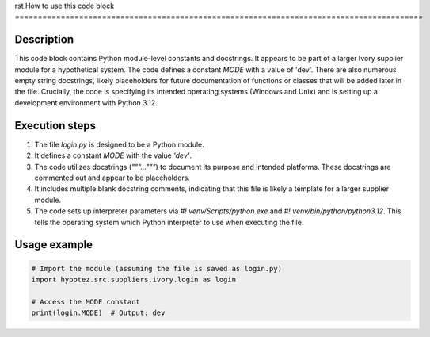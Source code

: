 rst
How to use this code block
=========================================================================================

Description
-------------------------
This code block contains Python module-level constants and docstrings.  It appears to be part of a larger Ivory supplier module for a hypothetical system. The code defines a constant `MODE` with a value of 'dev'.  There are also numerous empty string docstrings, likely placeholders for future documentation of functions or classes that will be added later in the file.  Crucially, the code is specifying its intended operating systems (Windows and Unix) and is setting up a development environment with Python 3.12.


Execution steps
-------------------------
1. The file `login.py` is designed to be a Python module.
2. It defines a constant `MODE` with the value `'dev'`.
3. The code utilizes docstrings (`"""..."""`) to document its purpose and intended platforms. These docstrings are commented out and appear to be placeholders.
4. It includes multiple blank docstring comments, indicating that this file is likely a template for a larger supplier module.
5. The code sets up interpreter parameters via `#! venv/Scripts/python.exe` and `#! venv/bin/python/python3.12`.  This tells the operating system which Python interpreter to use when executing the file.


Usage example
-------------------------
.. code-block:: python

    # Import the module (assuming the file is saved as login.py)
    import hypotez.src.suppliers.ivory.login as login

    # Access the MODE constant
    print(login.MODE)  # Output: dev